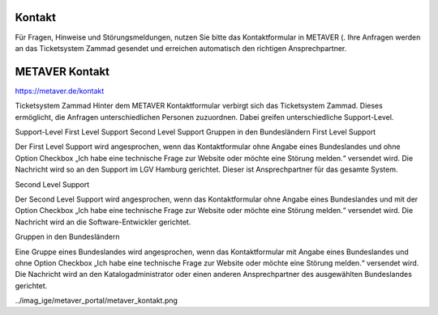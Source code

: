 
Kontakt
=======

Für Fragen, Hinweise und Störungsmeldungen, nutzen Sie bitte das Kontaktformular in METAVER (. Ihre Anfragen werden an das Ticketsystem Zammad gesendet und erreichen automatisch den richtigen Ansprechpartner.


METAVER Kontakt
===============

https://metaver.de/kontakt

Ticketsystem Zammad
Hinter dem METAVER Kontaktformular verbirgt sich das Ticketsystem Zammad. Dieses ermöglicht, die Anfragen unterschiedlichen Personen zuzuordnen. Dabei greifen unterschiedliche Support-Level.

Support-Level
First Level Support
Second Level Support
Gruppen in den Bundesländern
First Level Support

Der First Level Support wird angesprochen, wenn das Kontaktformular ohne Angabe eines Bundeslandes und ohne Option Checkbox „Ich habe eine technische Frage zur Website oder möchte eine Störung melden.“ versendet wird. Die Nachricht wird so an den Support im LGV Hamburg gerichtet. Dieser ist Ansprechpartner für das gesamte System.

Second Level Support

Der Second Level Support wird angesprochen, wenn das Kontaktformular ohne Angabe eines Bundeslandes und mit der Option Checkbox „Ich habe eine technische Frage zur Website oder möchte eine Störung melden.“ versendet wird. Die Nachricht wird an die Software-Entwickler gerichtet.

Gruppen in den Bundesländern

Eine Gruppe eines Bundeslandes wird angesprochen, wenn das Kontaktformular mit Angabe eines Bundeslandes und ohne Option Checkbox „Ich habe eine technische Frage zur Website oder möchte eine Störung melden.“ versendet wird. Die Nachricht wird an den Katalogadministrator oder einen anderen Ansprechpartner des ausgewählten Bundeslandes gerichtet.

../imag_ige/metaver_portal/metaver_kontakt.png